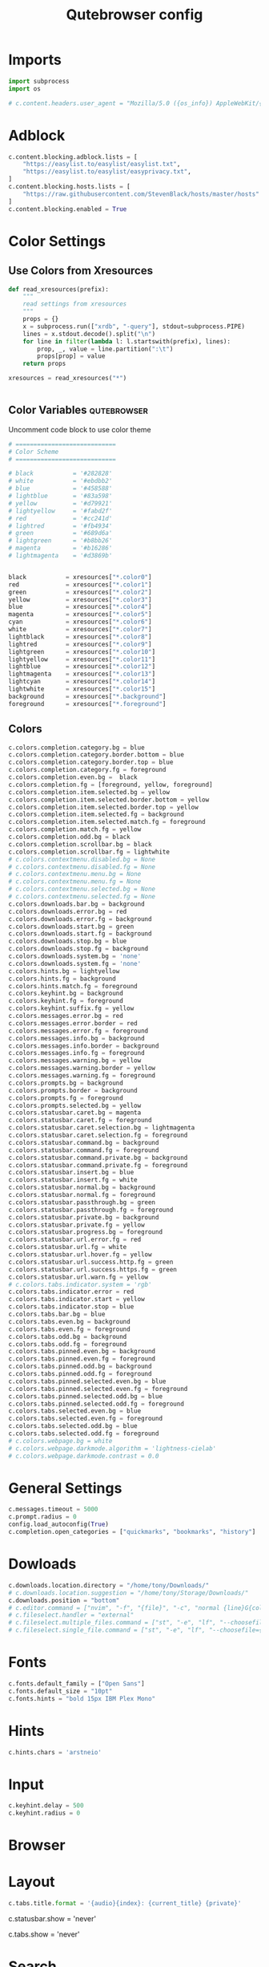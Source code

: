 #+TITLE: Qutebrowser config
#+PROPERTY: header-args :tangle config.py
#+STARTUP: fold
#+OPTIONS: toc:nil

* Imports
#+begin_src python
import subprocess
import os

# c.content.headers.user_agent = "Mozilla/5.0 ({os_info}) AppleWebKit/{webkit_version} (KHTML, like Gecko) {qt_key}/{qt_version} {upstream_browser_key}/{upstream_browser_version} Safari/{webkit_version}"
#+end_src
* Adblock
#+begin_src python
c.content.blocking.adblock.lists = [
    "https://easylist.to/easylist/easylist.txt",
    "https://easylist.to/easylist/easyprivacy.txt",
]
c.content.blocking.hosts.lists = [
    "https://raw.githubusercontent.com/StevenBlack/hosts/master/hosts"
]
c.content.blocking.enabled = True
#+end_src
* Color Settings
** Use Colors from Xresources
#+begin_src python
def read_xresources(prefix):
    """
    read settings from xresources
    """
    props = {}
    x = subprocess.run(["xrdb", "-query"], stdout=subprocess.PIPE)
    lines = x.stdout.decode().split("\n")
    for line in filter(lambda l: l.startswith(prefix), lines):
        prop, _, value = line.partition(":\t")
        props[prop] = value
    return props

xresources = read_xresources("*")


#+end_src
** Color Variables :qutebrowser:
Uncomment code block to use color theme
#+begin_src python
# ============================
# Color Scheme
# ============================
#+end_src
#+begin_src python
# black           = '#282828'
# white           = '#ebdbb2'
# blue            = '#458588'
# lightblue       = '#83a598'
# yellow          = '#d79921'
# lightyellow     = '#fabd2f'
# red             = '#cc241d'
# lightred        = '#fb4934'
# green           = '#689d6a'
# lightgreen      = '#b8bb26'
# magenta         = '#b16286'
# lightmagenta    = '#d3869b'
#+end_src
#+begin_src python

black           = xresources["*.color0"]
red             = xresources["*.color1"]
green           = xresources["*.color2"]
yellow          = xresources["*.color3"]
blue            = xresources["*.color4"]
magenta         = xresources["*.color5"]
cyan            = xresources["*.color6"]
white           = xresources["*.color7"]
lightblack      = xresources["*.color8"]
lightred        = xresources["*.color9"]
lightgreen      = xresources["*.color10"]
lightyellow     = xresources["*.color11"]
lightblue       = xresources["*.color12"]
lightmagenta    = xresources["*.color13"]
lightcyan       = xresources["*.color14"]
lightwhite      = xresources["*.color15"]
background      = xresources["*.background"]
foreground      = xresources["*.foreground"]
#+end_src
** Colors
#+begin_src python
c.colors.completion.category.bg = blue
c.colors.completion.category.border.bottom = blue
c.colors.completion.category.border.top = blue
c.colors.completion.category.fg = foreground
c.colors.completion.even.bg =  black
c.colors.completion.fg = [foreground, yellow, foreground]
c.colors.completion.item.selected.bg = yellow
c.colors.completion.item.selected.border.bottom = yellow
c.colors.completion.item.selected.border.top = yellow
c.colors.completion.item.selected.fg = background
c.colors.completion.item.selected.match.fg = foreground
c.colors.completion.match.fg = yellow
c.colors.completion.odd.bg = black
c.colors.completion.scrollbar.bg = black
c.colors.completion.scrollbar.fg = lightwhite
# c.colors.contextmenu.disabled.bg = None
# c.colors.contextmenu.disabled.fg = None
# c.colors.contextmenu.menu.bg = None
# c.colors.contextmenu.menu.fg = None
# c.colors.contextmenu.selected.bg = None
# c.colors.contextmenu.selected.fg = None
c.colors.downloads.bar.bg = background
c.colors.downloads.error.bg = red
c.colors.downloads.error.fg = background
c.colors.downloads.start.bg = green
c.colors.downloads.start.fg = background
c.colors.downloads.stop.bg = blue
c.colors.downloads.stop.fg = background
c.colors.downloads.system.bg = 'none'
c.colors.downloads.system.fg = 'none'
c.colors.hints.bg = lightyellow
c.colors.hints.fg = background
c.colors.hints.match.fg = foreground
c.colors.keyhint.bg = background
c.colors.keyhint.fg = foreground
c.colors.keyhint.suffix.fg = yellow
c.colors.messages.error.bg = red
c.colors.messages.error.border = red
c.colors.messages.error.fg = foreground
c.colors.messages.info.bg = background
c.colors.messages.info.border = background
c.colors.messages.info.fg = foreground
c.colors.messages.warning.bg = yellow
c.colors.messages.warning.border = yellow
c.colors.messages.warning.fg = foreground
c.colors.prompts.bg = background
c.colors.prompts.border = background
c.colors.prompts.fg = foreground
c.colors.prompts.selected.bg = yellow
c.colors.statusbar.caret.bg = magenta
c.colors.statusbar.caret.fg = foreground
c.colors.statusbar.caret.selection.bg = lightmagenta
c.colors.statusbar.caret.selection.fg = foreground
c.colors.statusbar.command.bg = background
c.colors.statusbar.command.fg = foreground
c.colors.statusbar.command.private.bg = background
c.colors.statusbar.command.private.fg = foreground
c.colors.statusbar.insert.bg = blue
c.colors.statusbar.insert.fg = white
c.colors.statusbar.normal.bg = background
c.colors.statusbar.normal.fg = foreground
c.colors.statusbar.passthrough.bg = green
c.colors.statusbar.passthrough.fg = foreground
c.colors.statusbar.private.bg = background
c.colors.statusbar.private.fg = yellow
c.colors.statusbar.progress.bg = foreground
c.colors.statusbar.url.error.fg = red
c.colors.statusbar.url.fg = white
c.colors.statusbar.url.hover.fg = yellow
c.colors.statusbar.url.success.http.fg = green
c.colors.statusbar.url.success.https.fg = green
c.colors.statusbar.url.warn.fg = yellow
# c.colors.tabs.indicator.system = 'rgb'
c.colors.tabs.indicator.error = red
c.colors.tabs.indicator.start = yellow
c.colors.tabs.indicator.stop = blue
c.colors.tabs.bar.bg = blue
c.colors.tabs.even.bg = background
c.colors.tabs.even.fg = foreground
c.colors.tabs.odd.bg = background
c.colors.tabs.odd.fg = foreground
c.colors.tabs.pinned.even.bg = background
c.colors.tabs.pinned.even.fg = foreground
c.colors.tabs.pinned.odd.bg = background
c.colors.tabs.pinned.odd.fg = foreground
c.colors.tabs.pinned.selected.even.bg = blue
c.colors.tabs.pinned.selected.even.fg = foreground
c.colors.tabs.pinned.selected.odd.bg = blue
c.colors.tabs.pinned.selected.odd.fg = foreground
c.colors.tabs.selected.even.bg = blue
c.colors.tabs.selected.even.fg = foreground
c.colors.tabs.selected.odd.bg = blue
c.colors.tabs.selected.odd.fg = foreground
# c.colors.webpage.bg = white
# c.colors.webpage.darkmode.algorithm = 'lightness-cielab'
# c.colors.webpage.darkmode.contrast = 0.0
#+end_src

* General Settings
#+begin_src python
c.messages.timeout = 5000
c.prompt.radius = 0
config.load_autoconfig(True)
c.completion.open_categories = ["quickmarks", "bookmarks", "history"]
#+end_src
* Dowloads
#+begin_src python
c.downloads.location.directory = "/home/tony/Downloads/"
# c.downloads.location.suggestion = "/home/tony/Storage/Downloads/"
c.downloads.position = "bottom"
# c.editor.command = ["nvim", "-f", "{file}", "-c", "normal {line}G{column0}l"]
# c.fileselect.handler = "external"
# c.fileselect.multiple_files.command = ["st", "-e", "lf", "--choosefiles={}"]
# c.fileselect.single_file.command = ["st", "-e", "lf", "--choosefile={}"]
#+end_src

#+RESULTS:

# c.downloads.location.prompt = True
# c.downloads.location.remember = True
# c.downloads.open_dispatcher = None
# c.downloads.remove_finished = -1
* Fonts
#+begin_src python
c.fonts.default_family = ["Open Sans"]
c.fonts.default_size = "10pt"
c.fonts.hints = "bold 15px IBM Plex Mono"
#+end_src
# c.fonts.completion.category = 'bold default_size default_family'
# c.fonts.completion.entry = 'default_size default_family'
# c.fonts.contextmenu = None
# c.fonts.debug_console = 'default_size default_family'
# c.fonts.downloads = 'default_size default_family'
# c.fonts.keyhint = 'default_size default_family'
# c.fonts.messages.error = 'default_size default_family'
# c.fonts.messages.info = 'default_size default_family'
# c.fonts.messages.warning = 'default_size default_family'
# c.fonts.prompts = 'default_size sans-serif'
# c.fonts.statusbar = 'default_size default_family'
# c.fonts.tabs.selected = 'default_size default_family'
# c.fonts.tabs.unselected = 'default_size default_family'
# c.fonts.web.family.cursive = ''
# c.fonts.web.family.fantasy = ''
# c.fonts.web.family.fixed = ''
# c.fonts.web.family.sans_serif = ''
# c.fonts.web.family.serif = ''
# c.fonts.web.family.standard = ''
# c.fonts.web.size.default = 16
# c.fonts.web.size.default_fixed = 13
# c.fonts.web.size.minimum = 0
# c.fonts.web.size.minimum_logical = 6

* Hints
#+begin_src python
c.hints.chars = 'arstneio'
#+end_src
# c.hints.auto_follow = 'unique-match'
# c.hints.auto_follow_timeout = 0
# c.hints.border = '1px solid #E3BE23'
# c.hints.chars = 'asdfghjkl'
# c.hints.dictionary = '/usr/share/dict/words'
# c.hints.find_implementation = 'python'
# c.hints.hide_unmatched_rapid_hints = True
# c.hints.leave_on_load = True
# c.hints.min_chars = 1
# c.hints.mode = 'letter'
# c.hints.next_regexes = ['\\bnext\\b', '\\bmore\\b', '\\bnewer\\b', '\\b[>→≫]\\b', '\\b(>>|»)\\b', '\\bcontinue\\b']
# c.hints.padding = {'top': 0, 'bottom': 0, 'left': 3, 'right': 3}
# c.hints.prev_regexes = ['\\bprev(ious)?\\b', '\\bback\\b', '\\bolder\\b', '\\b[<←≪]\\b', '\\b(<<|«)\\b']
# c.hints.radius = 3
# c.hints.scatter = True
# c.hints.selectors = {'all': ['a', 'area', 'textarea', 'select', 'input:not([type="hidden"])', 'button', 'frame', 'iframe', 'img', 'link', 'summary', '[contenteditable]:not([contenteditable="false"])', '[onclick]', '[onmousedown]', '[role="link"]', '[role="option"]', '[role="button"]', '[ng-click]', '[ngClick]', '[data-ng-click]', '[x-ng-click]', '[tabindex]'], 'links': ['a[href]', 'area[href]', 'link[href]', '[role="link"][href]'], 'images': ['img'], 'media': ['audio', 'img', 'video'], 'url': ['[src]', '[href]'], 'inputs': ['input[type="text"]', 'input[type="date"]', 'input[type="datetime-local"]', 'input[type="email"]', 'input[type="month"]', 'input[type="number"]', 'input[type="password"]', 'input[type="search"]', 'input[type="tel"]', 'input[type="time"]', 'input[type="url"]', 'input[type="week"]', 'input:not([type])', '[contenteditable]:not([contenteditable="false"])', 'textarea']}
# c.hints.uppercase = False

* Input
#+begin_src python
c.keyhint.delay = 500
c.keyhint.radius = 0
#+end_src
# c.input.escape_quits_reporter = True
# c.input.forward_unbound_keys = 'auto'
# c.input.insert_mode.auto_enter = True
# c.input.insert_mode.auto_leave = True
# c.input.insert_mode.auto_load = False
# c.input.insert_mode.leave_on_load = False
# c.input.insert_mode.plugins = False
# c.input.links_included_in_focus_chain = True
# c.input.mouse.back_forward_buttons = True
# c.input.mouse.rocker_gestures = False
# c.input.partial_timeout = 0
# c.input.spatial_navigation = False
# c.keyhint.blacklist = []

* Browser
# c.qt.args = []
# c.qt.environ = {}
# c.qt.force_platform = None
# c.qt.force_platformtheme = None
# c.qt.force_software_rendering = 'none'
# c.qt.highdpi = False
# c.qt.low_end_device_mode = 'auto'
# c.qt.process_model = 'process-per-site-instance'
# c.qt.workarounds.remove_service_workers = False
# c.scrolling.bar = 'overlay'
# c.scrolling.smooth = False
# c.search.ignore_case = 'smart'
# c.search.incremental = True
# c.search.wrap = True
# c.session.default_name = None
# c.session.lazy_restore = False
# c.spellcheck.languages = []
* Layout
#+begin_src python
c.tabs.title.format = '{audio}{index}: {current_title} {private}'
#+end_src

# c.statusbar.padding = {'top': 1, 'bottom': 1, 'left': 0, 'right': 0}
# c.statusbar.position = 'bottom'
c.statusbar.show = 'never'
# c.statusbar.widgets = ['keypress', 'url', 'scroll', 'history', 'tabs', 'progress']
# c.tabs.background = True
# c.tabs.close_mouse_button = 'middle'
# c.tabs.close_mouse_button_on_bar = 'new-tab'
# c.tabs.favicons.scale = 1.0
# c.tabs.favicons.show = 'always'
# c.tabs.focus_stack_size = 10
# c.tabs.indicator.padding = {'top': 2, 'bottom': 2, 'left': 0, 'right': 4}
# c.tabs.indicator.width = 3
# c.tabs.last_close = 'ignore'
# c.tabs.max_width = -1
# c.tabs.min_width = -1
# c.tabs.mode_on_change = 'normal'
# c.tabs.mousewheel_switching = True
# c.tabs.new_position.related = 'next'
# c.tabs.new_position.stacking = True
# c.tabs.new_position.unrelated = 'last'
# c.tabs.padding = {'top': 0, 'bottom': 0, 'left': 5, 'right': 5}
# c.tabs.pinned.frozen = True
# c.tabs.pinned.shrink = True
# c.tabs.position = 'top'
# c.tabs.select_on_remove = 'next'
c.tabs.show = 'never'
# c.tabs.show_switching_delay = 800
# c.tabs.tabs_are_windows = False
# c.tabs.title.alignment = 'left'
# c.tabs.title.format_pinned = '{index}'
# c.tabs.tooltips = True
# c.tabs.undo_stack_size = 100
# c.tabs.width = '15%'
# c.tabs.wrap = True
# c.window.hide_decoration = False
# c.window.title_format = '{perc}{current_title}{title_sep}qutebrowser'
# c.window.transparent = False
# c.zoom.default = '100%'
# c.zoom.levels = ['25%', '33%', '50%', '67%', '75%', '90%', '100%', '110%', '125%', '150%', '175%', '200%', '250%', '300%', '400%', '500%']
# c.zoom.mouse_divider = 512
# c.zoom.text_only = False
* Search
#+begin_src python
c.url.searchengines = {
    'DEFAULT': 'https://duckduckgo.com/?q={}',
    'd': 'https://duckduckgo.com/?q={}',
    'g' : 'https://www.google.com/search?q={}',
    'y' : 'https://yandex.com/search/?msid=1600227532.21776.97936.549811&text={}&suggest_reqid=189617456160022753274905091117279',
    'b' : 'https://www.bing.com/search?q={}',
    'id' : 'https://duckduckgo.com/?q={}&iax=images&ia=images',
    'ig' : 'https://www.google.com/search?q={}&tbm=isch&ved=2ahUKEwjuhfWY3-zrAhUlJHIKHYLiCLAQ2-cCegQIABAA&oq=texx&gs_lcp=CgNpbWcQAzIECAAQQzIECAAQQzIECAAQQzIECAAQQzIECAAQQzIECAAQQzIECAAQQzIECAAQQzIECAAQQzIECAAQQzoCCAA6BQgAELEDUO0nWOEvYMg2aABwAHgAgAGHC4gByRSSAQM3LTKYAQCgAQGqAQtnd3Mtd2l6LWltZ8ABAQ&sclient=img&ei=2IdhX-65NqXIyAOCxaOACw&safe=strict',
    'ib' : 'https://www.bing.com/images/search?q={}&form=HDRSC2&first=1&scenario=ImageBasicHover',
    'iy' : 'https://yandex.com/images/search?text={}&from=tabbar',
    'yt' : 'https://www.youtube.com/results?search_query={}',
    'tk' : 'https://www.tokopedia.com/search?st=product&q={}&navsource=home',
    'ar' : 'https://archlinux.org/packages/?q={}',
    }
#+end_src
# c.url.auto_search = 'naive'
# c.url.default_page = 'https://start.duckduckgo.com/'
# c.url.incdec_segments = ['path', 'query']
# c.url.open_base_url = False
# c.url.searchengines = {'DEFAULT': 'https://duckduckgo.com/?q={}'}
# c.url.start_pages = ['https://start.duckduckgo.com']
# c.url.yank_ignored_parameters = ['ref', 'utm_source', 'utm_medium', 'utm_campaign', 'utm_term', 'utm_content']

* Bindings
** Normal Mode
#+begin_src python
config.bind(';z', 'hint images download')
config.bind('<Ctrl-Shift-h>', 'tab-move -')
config.bind('<Ctrl-Shift-l>', 'tab-move +')
config.bind('j', 'scroll-px 0 75')
config.bind('k', 'scroll-px 0 -75')
config.bind('h', 'scroll-px -75 0')
config.bind('l', 'scroll-px 75 0')
config.bind('<Ctrl-R>', ':config-source')
config.bind('<Ctrl-U>', 'undo')
config.unbind('D')
config.bind('<Ctrl-Shift-q>', 'tab-close -o')
config.bind('<Ctrl-j>', 'back')
config.bind('<Ctrl-h>', 'tab-prev')
config.bind('<Ctrl-k>', 'forward')
config.bind('u', 'scroll-page 0 -0.5')
config.bind('d', 'scroll-page 0 0.5')
config.bind('<Ctrl-q>', 'tab-close')
config.bind('<Ctrl-l>', 'tab-next')
config.bind('<Ctrl-Shift-O>', 'set-cmd-text -s :open -b')
#+end_src
** Caret Mode
** Command Mode
#+begin_src python
config.bind('<Ctrl-k>', 'completion-item-focus prev', mode='command')
config.bind('<Ctrl-j>', 'completion-item-focus next', mode='command')
config.bind('<Ctrl-h>', 'completion-item-focus --history prev', mode='command')
config.bind('<Ctrl-l>', 'completion-item-focus --history next', mode='command')
#+end_src
** Hint mode
** Insert mode
** Passthrough mode
#+begin_src python
config.bind('<Ctrl-Escape>', 'mode-leave', mode='passthrough')
#+end_src
** Prompt mode
** Register mode
** Yes No Mode
** Download Related Actions
#+begin_src python
config.bind(";V", "spawn mpv {url}")
config.bind(";v", "hint links spawn mpv {hint-url}")
config.bind(";a", "hint links spawn st -e mpv {hint-url} --no-video")
config.bind(
    "ed",
    "hint links spawn st -e aria2c --dir=/home/tony/Storage/Downloads '{hint-url}'",
)
config.bind(
    "et",
    "hint links spawn st -e aria2c --dir=/home/tony/Storage/Downloads/Torrents --seed-time=0 '{hint-url}'",
)
# config.bind('ev', 'hint links spawn st -e youtube-dl --config-location ~/.config/youtube-dl/config \'{hint-url}\'')
config.bind("ev", "hint links userscript download_youtube_video")
config.bind("ea", "hint links userscript download_youtube_audio")
config.bind("eV", "hint links userscript download_youtube_video_playlist")
config.bind("eA", "hint links userscript download_youtube_audio_playlist")
#+end_src
** Bindings for readline insert mode
*** Shortcuts for cursor navigation in insert mode
#+begin_src python
config.bind("<Ctrl-h>", "fake-key <BackSpace>", "insert")
config.bind("<Ctrl-a>", "fake-key <Home>", "insert")
config.bind("<Ctrl-e>", "fake-key <End>", "insert")
config.bind("<Ctrl-b>", "fake-key <Left>", "insert")
config.bind("<Mod1-b>", "fake-key <Ctrl-Left>", "insert")
config.bind("<Ctrl-f>", "fake-key <Right>", "insert")
config.bind("<Mod1-f>", "fake-key <Ctrl-Right>", "insert")
config.bind("<Ctrl-k>", "fake-key <Up>", "insert")
config.bind("<Ctrl-j>", "fake-key <Down>", "insert")
config.bind("<Mod1-d>", "fake-key <Ctrl-Delete>", "insert")
config.bind("<Ctrl-d>", "fake-key <Delete>", "insert")
config.bind("<Ctrl-w>", "fake-key <Ctrl-Backspace>", "insert")
config.bind("<Ctrl-u>", "fake-key <Shift-Home><Delete>", "insert")
config.bind("<Ctrl-l>", "fake-key <Shift-End><Delete>", "insert")
#+end_src
*** Read config from source
#+begin_src python
config.bind("er", "config-source")
#+end_src
** Devtools shortcut
#+begin_src python
config.unbind("wl")
config.bind("wlj", "devtools bottom")
config.bind("wll", "devtools right")
config.bind("wlw", "devtools window")
#+end_src

#+RESULTS:

* Command Aliases
#+begin_src python
# c.aliases = {'w': 'session-save', 'q': 'close', 'qa': 'quit', 'wq': 'quit --save', 'wqa': 'quit --save'}
#+end_src
## This setting can be used to map keys to other keys. When the key used
## as dictionary-key is pressed, the binding for the key used as
## dictionary-value is invoked instead. This is useful for global
## remappings of keys, for example to map Ctrl-[ to Escape. Note that
## when a key is bound (via `bindings.default` or `bindings.commands`),
## the mapping is ignored.
## Type: Dict
# c.bindings.key_mappings = {'<Ctrl-[>': '<Escape>', '<Ctrl-6>': '<Ctrl-^>', '<Ctrl-M>': '<Return>', '<Ctrl-J>': '<Return>', '<Ctrl-I>': '<Tab>', '<Shift-Return>': '<Return>', '<Enter>': '<Return>', '<Shift-Enter>': '<Return>', '<Ctrl-Enter>': '<Ctrl-Return>'}
